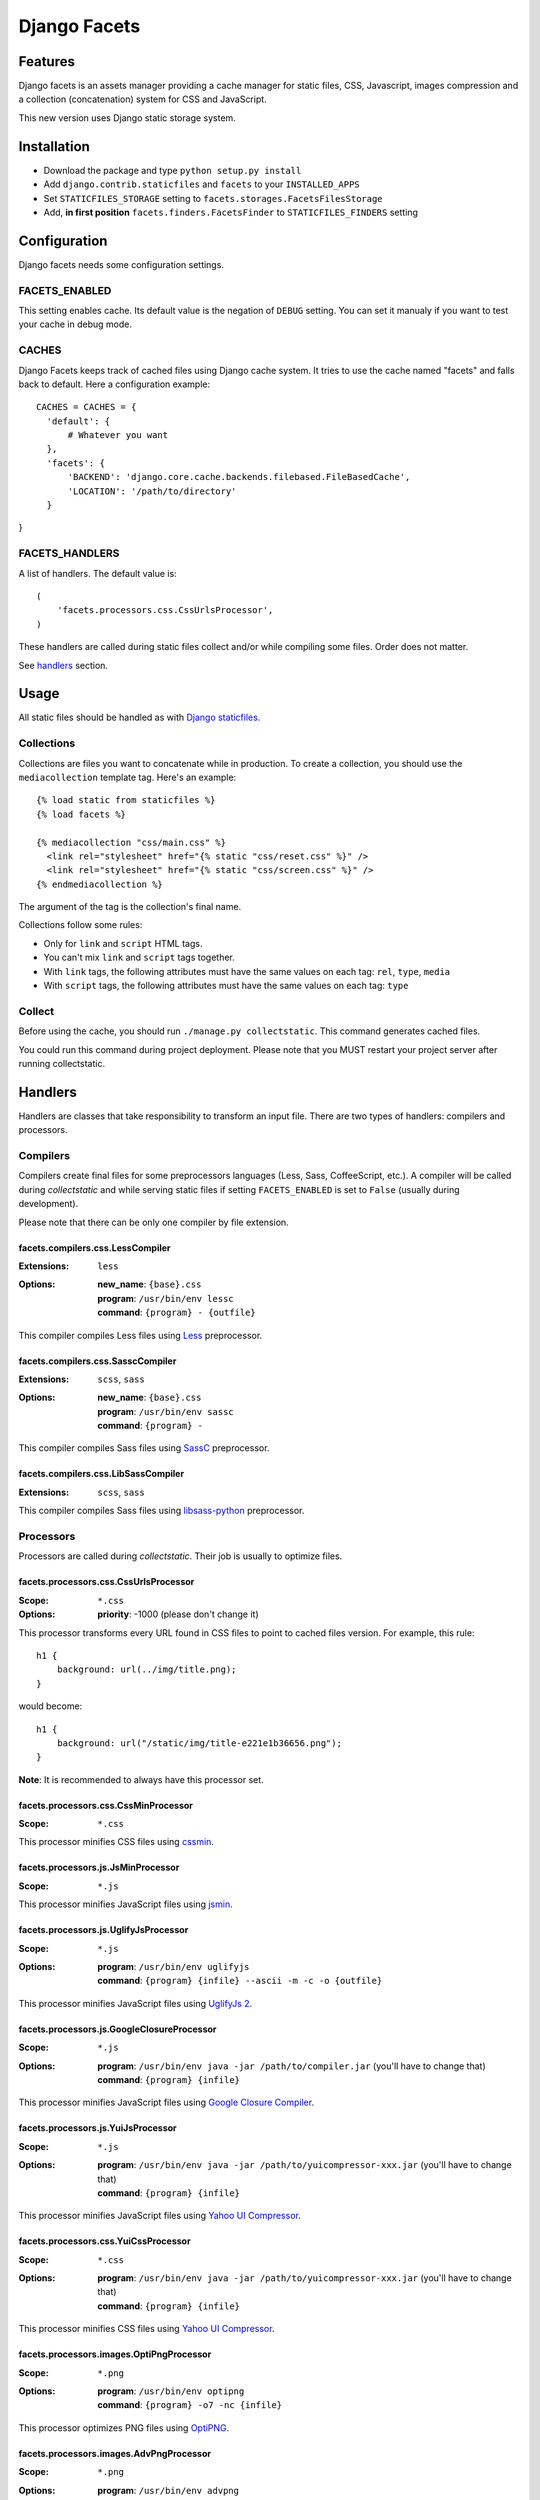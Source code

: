 =============
Django Facets
=============

Features
========

Django facets is an assets manager providing a cache manager for static files, CSS, Javascript,
images compression and a collection (concatenation) system for CSS and JavaScript.

This new version uses Django static storage system.


Installation
============

- Download the package and type ``python setup.py install``
- Add ``django.contrib.staticfiles`` and ``facets`` to your ``INSTALLED_APPS``
- Set ``STATICFILES_STORAGE`` setting to ``facets.storages.FacetsFilesStorage``
- Add, **in first position** ``facets.finders.FacetsFinder`` to ``STATICFILES_FINDERS`` setting


Configuration
=============

Django facets needs some configuration settings.

FACETS_ENABLED
--------------

This setting enables cache. Its default value is the negation of ``DEBUG`` setting. You can set
it manualy if you want to test your cache in debug mode.

CACHES
------

Django Facets keeps track of cached files using Django cache system. It tries to use the cache
named "facets" and falls back to default. Here a configuration example::

  CACHES = CACHES = {
    'default': {
        # Whatever you want
    },
    'facets': {
        'BACKEND': 'django.core.cache.backends.filebased.FileBasedCache',
        'LOCATION': '/path/to/directory'
    }
}

FACETS_HANDLERS
---------------

A list of handlers. The default value is::

  (
      'facets.processors.css.CssUrlsProcessor',
  )

These handlers are called during static files collect and/or while compiling some files. Order does not matter.

See handlers_ section.


Usage
=====

All static files should be handled as with `Django staticfiles
<https://docs.djangoproject.com/en/1.6/ref/contrib/staticfiles/>`_.

Collections
-----------

Collections are files you want to concatenate while in production. To create
a collection, you should use the ``mediacollection`` template tag. Here's an
example::

  {% load static from staticfiles %}
  {% load facets %}

  {% mediacollection "css/main.css" %}
    <link rel="stylesheet" href="{% static "css/reset.css" %}" />
    <link rel="stylesheet" href="{% static "css/screen.css" %}" />
  {% endmediacollection %}

The argument of the tag is the collection's final name.

Collections follow some rules:

* Only for ``link`` and ``script`` HTML tags.
* You can't mix ``link`` and ``script`` tags together.
* With ``link`` tags, the following attributes must have the same values on
  each tag: ``rel``, ``type``, ``media``
* With ``script`` tags, the following attributes must have the same values on
  each tag: ``type``

Collect
-------

Before using the cache, you should run ``./manage.py collectstatic``. This
command generates cached files.

You could run this command during project deployment. Please note that you MUST restart your
project server after running collectstatic.

.. _handlers:

Handlers
========

Handlers are classes that take responsibility to transform an input file. There are two types of handlers: compilers and processors.

Compilers
---------

Compilers create final files for some preprocessors languages (Less, Sass, CoffeeScript, etc.).
A compiler will be called during *collectstatic* and while serving static files if setting ``FACETS_ENABLED`` is set to ``False`` (usually during development).

Please note that there can be only one compiler by file extension.

facets.compilers.css.LessCompiler
+++++++++++++++++++++++++++++++++

:Extensions: ``less``
:Options:

  | **new_name**: ``{base}.css``
  | **program**: ``/usr/bin/env lessc``
  | **command**: ``{program} - {outfile}``

This compiler compiles Less files using `Less <http://lesscss.org/>`_ preprocessor.

facets.compilers.css.SasscCompiler
++++++++++++++++++++++++++++++++++

:Extensions: ``scss``, ``sass``
:Options:

  | **new_name**: ``{base}.css``
  | **program**: ``/usr/bin/env sassc``
  | **command**: ``{program} -``

This compiler compiles Sass files using `SassC <http://libsass.org/#sassc>`_ preprocessor.

facets.compilers.css.LibSassCompiler
++++++++++++++++++++++++++++++++++++

:Extensions: ``scss``, ``sass``

This compiler compiles Sass files using `libsass-python <http://dahlia.kr/libsass-python/>`_ preprocessor.


Processors
----------

Processors are called during *collectstatic*. Their job is usually to optimize files.

facets.processors.css.CssUrlsProcessor
++++++++++++++++++++++++++++++++++++++

:Scope: ``*.css``
:Options: **priority**: -1000 (please don't change it)

This processor transforms every URL found in CSS files to point to cached files version. For
example, this rule::

  h1 {
      background: url(../img/title.png);
  }

would become::

  h1 {
      background: url("/static/img/title-e221e1b36656.png");
  }

**Note**: It is recommended to always have this processor set.

facets.processors.css.CssMinProcessor
+++++++++++++++++++++++++++++++++++++

:Scope: ``*.css``

This processor minifies CSS files using `cssmin <https://github.com/zacharyvoase/cssmin>`_.

facets.processors.js.JsMinProcessor
+++++++++++++++++++++++++++++++++++

:Scope: ``*.js``

This processor minifies JavaScript files using `jsmin <http://pypi.python.org/pypi/jsmin>`_.

facets.processors.js.UglifyJsProcessor
++++++++++++++++++++++++++++++++++++++

:Scope: ``*.js``
:Options:

  | **program**: ``/usr/bin/env uglifyjs``
  | **command**: ``{program} {infile} --ascii -m -c -o {outfile}``

This processor minifies JavaScript files using `UglifyJs 2 <https://github.com/mishoo/UglifyJS2>`_.

facets.processors.js.GoogleClosureProcessor
+++++++++++++++++++++++++++++++++++++++++++

:Scope: ``*.js``
:Options:

  | **program**: ``/usr/bin/env java -jar /path/to/compiler.jar`` (you'll have to change that)
  | **command**: ``{program} {infile}``

This processor minifies JavaScript files using `Google Closure Compiler
<https://developers.google.com/closure/compiler/>`_.

facets.processors.js.YuiJsProcessor
+++++++++++++++++++++++++++++++++++

:Scope: ``*.js``
:Options:

  | **program**: ``/usr/bin/env java -jar /path/to/yuicompressor-xxx.jar`` (you'll have to change that)
  | **command**: ``{program} {infile}``

This processor minifies JavaScript files using `Yahoo UI Compressor
<http://developer.yahoo.com/yui/compressor/>`_.

facets.processors.css.YuiCssProcessor
+++++++++++++++++++++++++++++++++++++

:Scope: ``*.css``
:Options:

  | **program**: ``/usr/bin/env java -jar /path/to/yuicompressor-xxx.jar`` (you'll have to change that)
  | **command**: ``{program} {infile}``

This processor minifies CSS files using `Yahoo UI Compressor
<http://developer.yahoo.com/yui/compressor/>`_.

facets.processors.images.OptiPngProcessor
+++++++++++++++++++++++++++++++++++++++++

:Scope: ``*.png``
:Options:

  | **program**: ``/usr/bin/env optipng``
  | **command**: ``{program} -o7 -nc {infile}``

This processor optimizes PNG files using `OptiPNG <http://optipng.sourceforge.net/>`_.

facets.processors.images.AdvPngProcessor
++++++++++++++++++++++++++++++++++++++++

:Scope: ``*.png``
:Options:

  | **program**: ``/usr/bin/env advpng``
  | **command**: ``{program} -z -4 {infile}``

This processor optimizes PNG files using `AdvanceCOMP advpng
<http://advancemame.sourceforge.net/doc-advpng.html>`_.

facets.processors.images.JpegtranProcessor
++++++++++++++++++++++++++++++++++++++++++

:Scope: ``*.jpg, *.jpeg``
:Options:

  | **program**: ``/usr/bin/env jpegtran``
  | **command**: ``{program} -copy none -optimize {infile}``

This processor optimizes JPEG files using `jpegtran <http://jpegclub.org/jpegtran/>`_.

facets.processors.images.JpegoptimProcessor
+++++++++++++++++++++++++++++++++++++++++++

:Scope: ``*.jpg, *.jpeg``
:Options:

  | **program**: ``/usr/bin/env jpegoptim``
  | **command**: ``{program} -q --strip-all {infile}``

This processor optimizes JPEG files using `jpegoptim <http://freshmeat.net/projects/jpegoptim>`_.

facets.processors.images.GifsicleProcessor
++++++++++++++++++++++++++++++++++++++++++

:Scope: ``*.gif``
:Options:

  | **program**: ``/usr/bin/env gifsicle``
  | **command**: ``{program} --batch -O3 {infile}``

This processor optimizes GIF files using `Gifsicle <http://www.lcdf.org/gifsicle/>`_.

facets.processors.gz.GZipProcessor
++++++++++++++++++++++++++++++++++

:Scope: ``*.htm, *.html, *js, *.css, *.txt, *.eot, *.ttf, *.woff, *.svg``
:Options:

  | **priority**: 1000 (please don't change it)
  | **compresslevel**: A compression level (0-9). Default to 5.

This processor is a bit special. Instead of updating existing cached file, it creates a gziped copy. It could be very useful if you configured Nginx with `Gzip Static Module
<http://wiki.nginx.org/HttpGzipStaticModule>`_.


License
=======

Django facets is released under the BSD license. See the LICENSE
file for the complete license.
